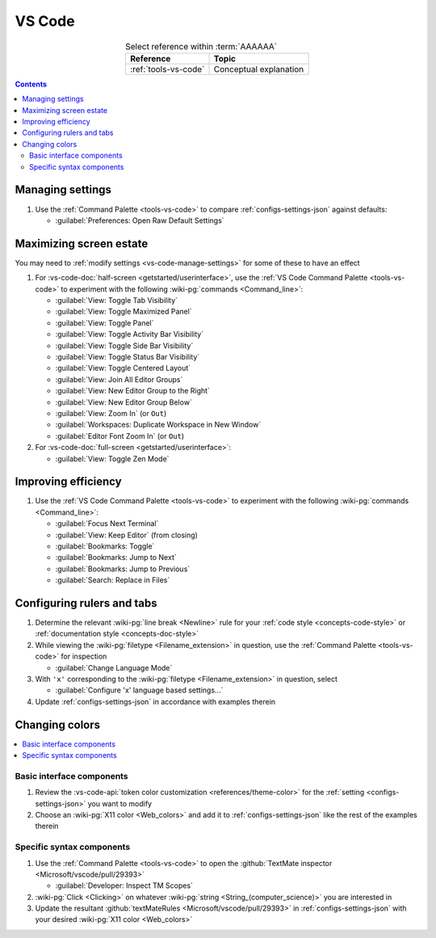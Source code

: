 .. _procedures-vs-code:


#######
VS Code
#######

.. csv-table:: Select reference within :term:`AAAAAA`
   :align: center
   :header: Reference, Topic

   :ref:`tools-vs-code`, Conceptual explanation

.. contents:: Contents
   :local:

.. _vs-code-manage-settings:


*****************
Managing settings
*****************

#. Use the :ref:`Command Palette <tools-vs-code>` to compare
   :ref:`configs-settings-json` against defaults:

   * :guilabel:`Preferences: Open Raw Default Settings`

.. _vs-code-max-screen-estate:


************************
Maximizing screen estate
************************

You may need to :ref:`modify settings <vs-code-manage-settings>` for some of
these to have an effect

#. For :vs-code-doc:`half-screen <getstarted/userinterface>`, use the
   :ref:`VS Code Command Palette <tools-vs-code>` to experiment with the
   following :wiki-pg:`commands <Command_line>`:

   * :guilabel:`View: Toggle Tab Visibility`
   * :guilabel:`View: Toggle Maximized Panel`
   * :guilabel:`View: Toggle Panel`
   * :guilabel:`View: Toggle Activity Bar Visibility`
   * :guilabel:`View: Toggle Side Bar Visibility`
   * :guilabel:`View: Toggle Status Bar Visibility`
   * :guilabel:`View: Toggle Centered Layout`
   * :guilabel:`View: Join All Editor Groups`
   * :guilabel:`View: New Editor Group to the Right`
   * :guilabel:`View: New Editor Group Below`
   * :guilabel:`View: Zoom In` (or ``Out``)
   * :guilabel:`Workspaces: Duplicate Workspace in New Window`
   * :guilabel:`Editor Font Zoom In` (or ``Out``)

#. For :vs-code-doc:`full-screen <getstarted/userinterface>`:

   * :guilabel:`View: Toggle Zen Mode`


********************
Improving efficiency
********************

#. Use the :ref:`VS Code Command Palette <tools-vs-code>` to experiment with
   the following :wiki-pg:`commands <Command_line>`:

   * :guilabel:`Focus Next Terminal`
   * :guilabel:`View: Keep Editor` (from closing)
   * :guilabel:`Bookmarks: Toggle`
   * :guilabel:`Bookmarks: Jump to Next`
   * :guilabel:`Bookmarks: Jump to Previous`
   * :guilabel:`Search: Replace in Files`


***************************
Configuring rulers and tabs
***************************

#. Determine the relevant :wiki-pg:`line break <Newline>` rule for your
   :ref:`code style <concepts-code-style>` or
   :ref:`documentation style <concepts-doc-style>`
#. While viewing the :wiki-pg:`filetype <Filename_extension>` in question, use
   the :ref:`Command Palette <tools-vs-code>` for inspection

   * :guilabel:`Change Language Mode`

#. With ``'x'`` corresponding to the :wiki-pg:`filetype <Filename_extension>`
   in question, select

   * :guilabel:`Configure 'x' language based settings...`

#. Update :ref:`configs-settings-json` in accordance with examples therein


***************
Changing colors
***************

.. contents::
   :local:

Basic interface components
==========================

#. Review the
   :vs-code-api:`token color customization <references/theme-color>` for the
   :ref:`setting <configs-settings-json>` you want to modify
#. Choose an :wiki-pg:`X11 color <Web_colors>` and add it to
   :ref:`configs-settings-json` like the rest of the examples therein

Specific syntax components
==========================

#. Use the :ref:`Command Palette <tools-vs-code>` to open the
   :github:`TextMate inspector <Microsoft/vscode/pull/29393>`

   * :guilabel:`Developer: Inspect TM Scopes`

#. :wiki-pg:`Click <Clicking>` on whatever
   :wiki-pg:`string <String_(computer_science)>` you are interested in
#. Update the resultant
   :github:`textMateRules <Microsoft/vscode/pull/29393>` in
   :ref:`configs-settings-json` with your desired
   :wiki-pg:`X11 color <Web_colors>`
